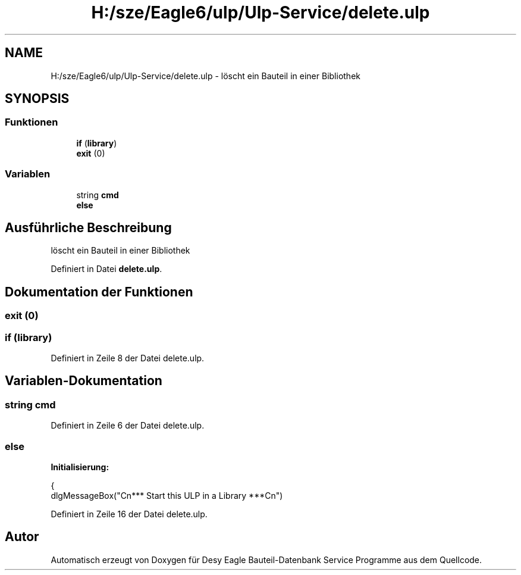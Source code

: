 .TH "H:/sze/Eagle6/ulp/Ulp-Service/delete.ulp" 3 "Mit Jun 3 2015" "Desy Eagle Bauteil-Datenbank Service Programme" \" -*- nroff -*-
.ad l
.nh
.SH NAME
H:/sze/Eagle6/ulp/Ulp-Service/delete.ulp \- löscht ein Bauteil in einer Bibliothek  

.SH SYNOPSIS
.br
.PP
.SS "Funktionen"

.in +1c
.ti -1c
.RI "\fBif\fP (\fBlibrary\fP)"
.br
.ti -1c
.RI "\fBexit\fP (0)"
.br
.in -1c
.SS "Variablen"

.in +1c
.ti -1c
.RI "string \fBcmd\fP"
.br
.ti -1c
.RI "\fBelse\fP"
.br
.in -1c
.SH "Ausführliche Beschreibung"
.PP 
löscht ein Bauteil in einer Bibliothek 


.PP
Definiert in Datei \fBdelete\&.ulp\fP\&.
.SH "Dokumentation der Funktionen"
.PP 
.SS "exit (0)"

.SS "if (\fBlibrary\fP)"

.PP
Definiert in Zeile 8 der Datei delete\&.ulp\&.
.SH "Variablen-Dokumentation"
.PP 
.SS "string cmd"

.PP
Definiert in Zeile 6 der Datei delete\&.ulp\&.
.SS "else"
\fBInitialisierung:\fP
.PP
.nf
{
   dlgMessageBox("\x5Cn*** Start this ULP in a Library ***\x5Cn")
.fi
.PP
Definiert in Zeile 16 der Datei delete\&.ulp\&.
.SH "Autor"
.PP 
Automatisch erzeugt von Doxygen für Desy Eagle Bauteil-Datenbank Service Programme aus dem Quellcode\&.
